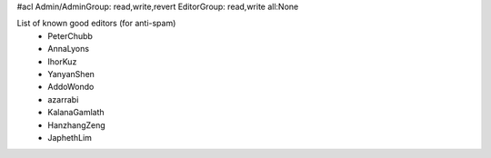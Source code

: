 #acl Admin/AdminGroup: read,write,revert EditorGroup: read,write all:None

List of known good editors (for anti-spam)
 * PeterChubb
 * AnnaLyons
 * IhorKuz
 * YanyanShen
 * AddoWondo
 * azarrabi
 * KalanaGamlath
 * HanzhangZeng
 * JaphethLim
